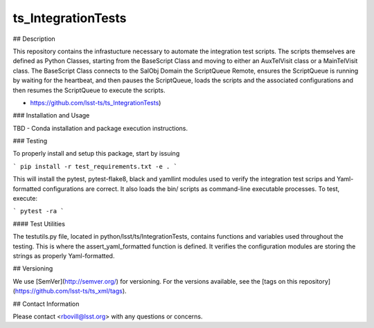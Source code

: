 ###################
ts_IntegrationTests
###################


## Description

This repository contains the infrastucture necessary to automate the integration test scripts. The scripts themselves are defined as Python Classes, starting from the BaseScript Class and moving to either an AuxTelVisit class or a MainTelVisit class.  The BaseScript Class connects to the SalObj Domain the ScriptQueue Remote, ensures the ScriptQueue is running by waiting for the heartbeat, and then pauses the ScriptQueue, loads the scripts and the associated configurations and then resumes the ScriptQueue to execute the scripts.

* https://github.com/lsst-ts/ts_IntegrationTests)

### Installation and Usage

TBD - Conda installation and package execution instructions.

### Testing

To properly install and setup this package, start by issuing

```
pip install -r test_requirements.txt -e .
```

This will install the pytest, pytest-flake8, black and yamllint modules used to verify the integration test scrips and Yaml-formatted configurations are correct. It also loads the bin/ scripts as command-line executable processes. To test, execute:

```
pytest -ra
```

#### Test Utilities

The testutils.py file, located in python/lsst/ts/IntegrationTests, contains functions and variables used throughout the testing. This is where the assert_yaml_formatted function is defined.  It verifies the configuration modules are storing the strings as properly Yaml-formatted.

## Versioning

We use [SemVer](http://semver.org/) for versioning. For the versions available, see the [tags on this repository](https://github.com/lsst-ts/ts_xml/tags).

## Contact Information

Please contact <rbovill@lsst.org> with any questions or concerns.
